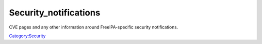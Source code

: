 Security_notifications
======================

CVE pages and any other information around FreeIPA-specific security
notifications.

`Category:Security <Category:Security>`__